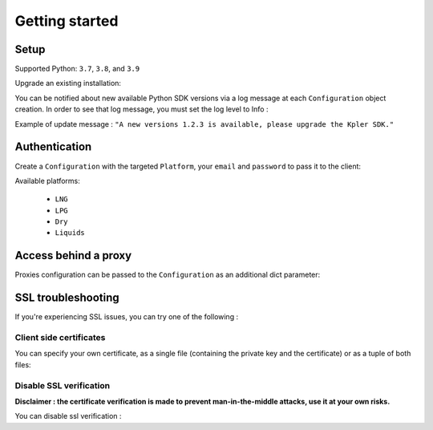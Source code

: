 Getting started
***************

Setup
-----

Supported Python: ``3.7``, ``3.8``, and ``3.9``

.. code-block::
   :linenos:

    pip install kpler.sdk

Upgrade an existing installation:

.. code-block::
   :linenos:

   pip install kpler.sdk --upgrade

You can be notified about new available Python SDK versions via a log message at each ``Configuration`` object creation.
In order to see that log message, you must set the log level to Info :

.. code-block:: python
   :linenos:

   config = Configuration(Platform.Liquids, "<your email>", "<your password>", log_level="INFO")

Example of update message :
``"A new versions 1.2.3 is available, please upgrade the Kpler SDK."``



Authentication
--------------

Create a ``Configuration`` with the targeted ``Platform``, your ``email`` and ``password`` to pass it to the client:

.. code-block:: python
   :linenos:


   from kpler.sdk.configuration import Configuration
   from kpler.sdk import Platform
   config = Configuration(Platform.Liquids, "<your email>", "<your password>")

   from kpler.sdk.resources.trades import Trades
   trades_client = Trades(config)

Available platforms:

   - ``LNG``
   - ``LPG``
   - ``Dry``
   - ``Liquids``


Access behind a proxy
---------------------

Proxies configuration can be passed to the ``Configuration`` as an additional dict parameter:

.. code-block:: python
   :linenos:

   proxies = {
      "http" : "http:////proxy.mycompany.com:1234",
      "https" : "http:////proxy.mycompany.com:1234"
   }

   config = Configuration(Platform.Liquids, "login", "password", proxies)


SSL troubleshooting
-------------------

If you're experiencing SSL issues, you can try one of the following :

Client side certificates
________________________

You can specify your own certificate, as a single file (containing the private key and the certificate) or as a tuple of both files:

.. code-block:: python
   :linenos:

   cert=('/path/client.cert', '/path/client.key')
   config = Configuration(Platform.Liquids, "login", "password", certificate=cert)


Disable SSL verification
________________________

**Disclaimer : the certificate verification is made to prevent man-in-the-middle attacks, use it at your own risks.**

You can disable ssl verification :

.. code-block:: python
   :linenos:

   config = Configuration(Platform.Liquids, "login", "password", verify=False)

